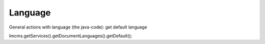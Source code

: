 Language
========

General actions with language (the java-code):
get default language

.. code-block:: java

Imcms.getServices().getDocumentLanguages().getDefault();
